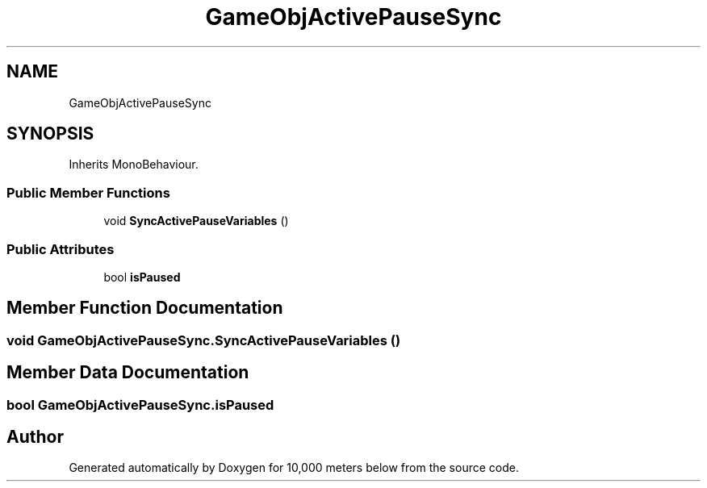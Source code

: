 .TH "GameObjActivePauseSync" 3 "Sun Dec 12 2021" "10,000 meters below" \" -*- nroff -*-
.ad l
.nh
.SH NAME
GameObjActivePauseSync
.SH SYNOPSIS
.br
.PP
.PP
Inherits MonoBehaviour\&.
.SS "Public Member Functions"

.in +1c
.ti -1c
.RI "void \fBSyncActivePauseVariables\fP ()"
.br
.in -1c
.SS "Public Attributes"

.in +1c
.ti -1c
.RI "bool \fBisPaused\fP"
.br
.in -1c
.SH "Member Function Documentation"
.PP 
.SS "void GameObjActivePauseSync\&.SyncActivePauseVariables ()"

.SH "Member Data Documentation"
.PP 
.SS "bool GameObjActivePauseSync\&.isPaused"


.SH "Author"
.PP 
Generated automatically by Doxygen for 10,000 meters below from the source code\&.
